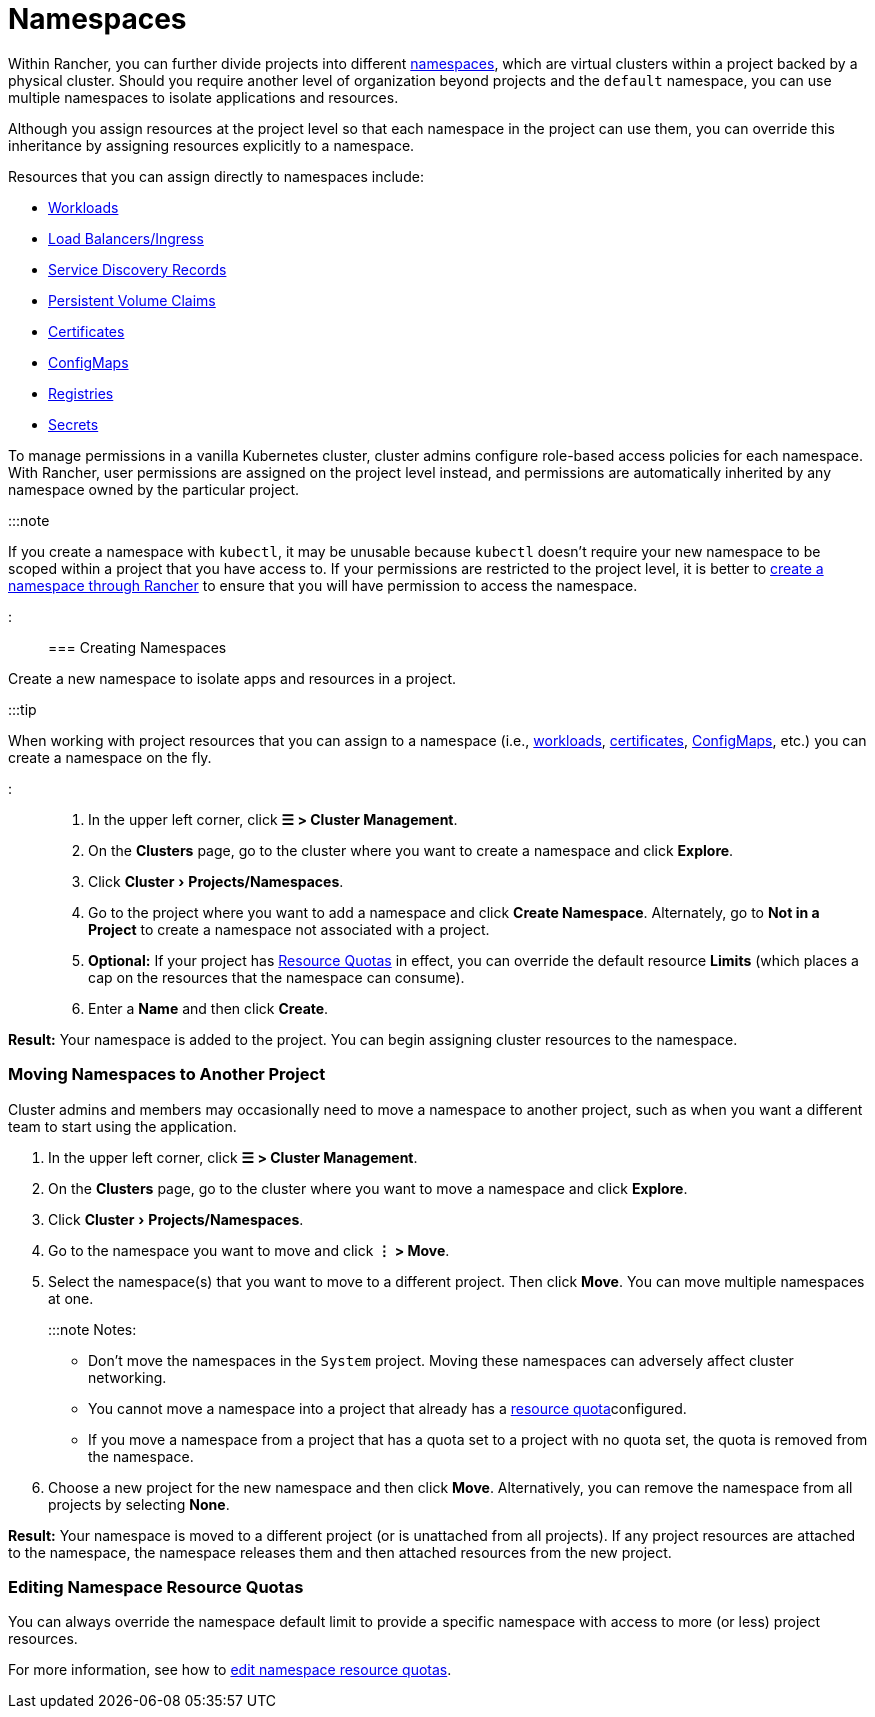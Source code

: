 = Namespaces
:experimental:

+++<head>++++++<link rel="canonical" href="https://ranchermanager.docs.rancher.com/how-to-guides/new-user-guides/manage-namespaces">++++++</link>++++++</head>+++

Within Rancher, you can further divide projects into different https://kubernetes.io/docs/concepts/overview/working-with-objects/namespaces/[namespaces], which are virtual clusters within a project backed by a physical cluster. Should you require another level of organization beyond projects and the `default` namespace, you can use multiple namespaces to isolate applications and resources.

Although you assign resources at the project level so that each namespace in the project can use them, you can override this inheritance by assigning resources explicitly to a namespace.

Resources that you can assign directly to namespaces include:

* xref:kubernetes-resources-setup/workloads-and-pods/workloads-and-pods.adoc[Workloads]
* xref:kubernetes-resources-setup/load-balancer-and-ingress-controller/load-balancer-and-ingress-controller.adoc[Load Balancers/Ingress]
* xref:kubernetes-resources-setup/create-services.adoc[Service Discovery Records]
* xref:manage-clusters/create-kubernetes-persistent-storage/create-kubernetes-persistent-storage.adoc[Persistent Volume Claims]
* xref:kubernetes-resources-setup/encrypt-http-communication.adoc[Certificates]
* xref:kubernetes-resources-setup/configmaps.adoc[ConfigMaps]
* xref:kubernetes-resources-setup/kubernetes-and-docker-registries.adoc[Registries]
* xref:kubernetes-resources-setup/secrets.adoc[Secrets]

To manage permissions in a vanilla Kubernetes cluster, cluster admins configure role-based access policies for each namespace. With Rancher, user permissions are assigned on the project level instead, and permissions are automatically inherited by any namespace owned by the particular project.

:::note

If you create a namespace with `kubectl`, it may be unusable because `kubectl` doesn't require your new namespace to be scoped within a project that you have access to. If your permissions are restricted to the project level, it is better to xref:manage-namespaces.adoc[create a namespace through Rancher] to ensure that you will have permission to access the namespace.

:::

=== Creating Namespaces

Create a new namespace to isolate apps and resources in a project.

:::tip

When working with project resources that you can assign to a namespace (i.e., xref:kubernetes-resources-setup/workloads-and-pods/deploy-workloads.adoc[workloads], xref:kubernetes-resources-setup/encrypt-http-communication.adoc[certificates], xref:kubernetes-resources-setup/configmaps.adoc[ConfigMaps], etc.) you can create a namespace on the fly.

:::

. In the upper left corner, click *☰ > Cluster Management*.
. On the *Clusters* page, go to the cluster where you want to create a namespace and click *Explore*.
. Click menu:Cluster[Projects/Namespaces].
. Go to the project where you want to add a namespace and click *Create Namespace*. Alternately, go to *Not in a Project* to create a namespace not associated with a project.
. *Optional:* If your project has xref:../advanced-user-guides/manage-projects/manage-project-resource-quotas/manage-project-resource-quotas.adoc[Resource Quotas] in effect, you can override the default resource *Limits* (which places a cap on the resources that the namespace can consume).
. Enter a *Name* and then click *Create*.

*Result:* Your namespace is added to the project. You can begin assigning cluster resources to the namespace.

=== Moving Namespaces to Another Project

Cluster admins and members may occasionally need to move a namespace to another project, such as when you want a different team to start using the application.

. In the upper left corner, click *☰ > Cluster Management*.
. On the *Clusters* page, go to the cluster where you want to move a namespace and click *Explore*.
. Click menu:Cluster[Projects/Namespaces].
. Go to the namespace you want to move and click *⋮ > Move*.
. Select the namespace(s) that you want to move to a different project. Then click *Move*. You can move multiple namespaces at one.
+
:::note Notes:

 ** Don't move the namespaces in the `System` project. Moving these namespaces can adversely affect cluster networking.
 ** You cannot move a namespace into a project that already has a xref:../advanced-user-guides/manage-projects/manage-project-resource-quotas/manage-project-resource-quotas.adoc[resource quota]configured.
 ** If you move a namespace from a project that has a quota set to a project with no quota set, the quota is removed from the namespace.

. Choose a new project for the new namespace and then click *Move*. Alternatively, you can remove the namespace from all projects by selecting *None*.

*Result:* Your namespace is moved to a different project (or is unattached from all projects). If any project resources are attached to the namespace, the namespace releases them and then attached resources from the new project.

=== Editing Namespace Resource Quotas

You can always override the namespace default limit to provide a specific namespace with access to more (or less) project resources.

For more information, see how to xref:../advanced-user-guides/manage-projects/manage-project-resource-quotas/override-default-limit-in-namespaces.adoc[edit namespace resource quotas].
